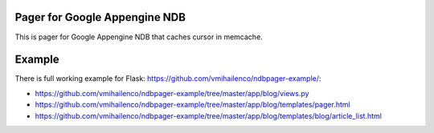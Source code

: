 Pager for Google Appengine NDB
==============================

This is pager for Google Appengine NDB that caches cursor in memcache.

Example
=======

There is full working example for Flask:
https://github.com/vmihailenco/ndbpager-example/:

- https://github.com/vmihailenco/ndbpager-example/tree/master/app/blog/views.py
- https://github.com/vmihailenco/ndbpager-example/tree/master/app/blog/templates/pager.html
- https://github.com/vmihailenco/ndbpager-example/tree/master/app/blog/templates/blog/article_list.html
